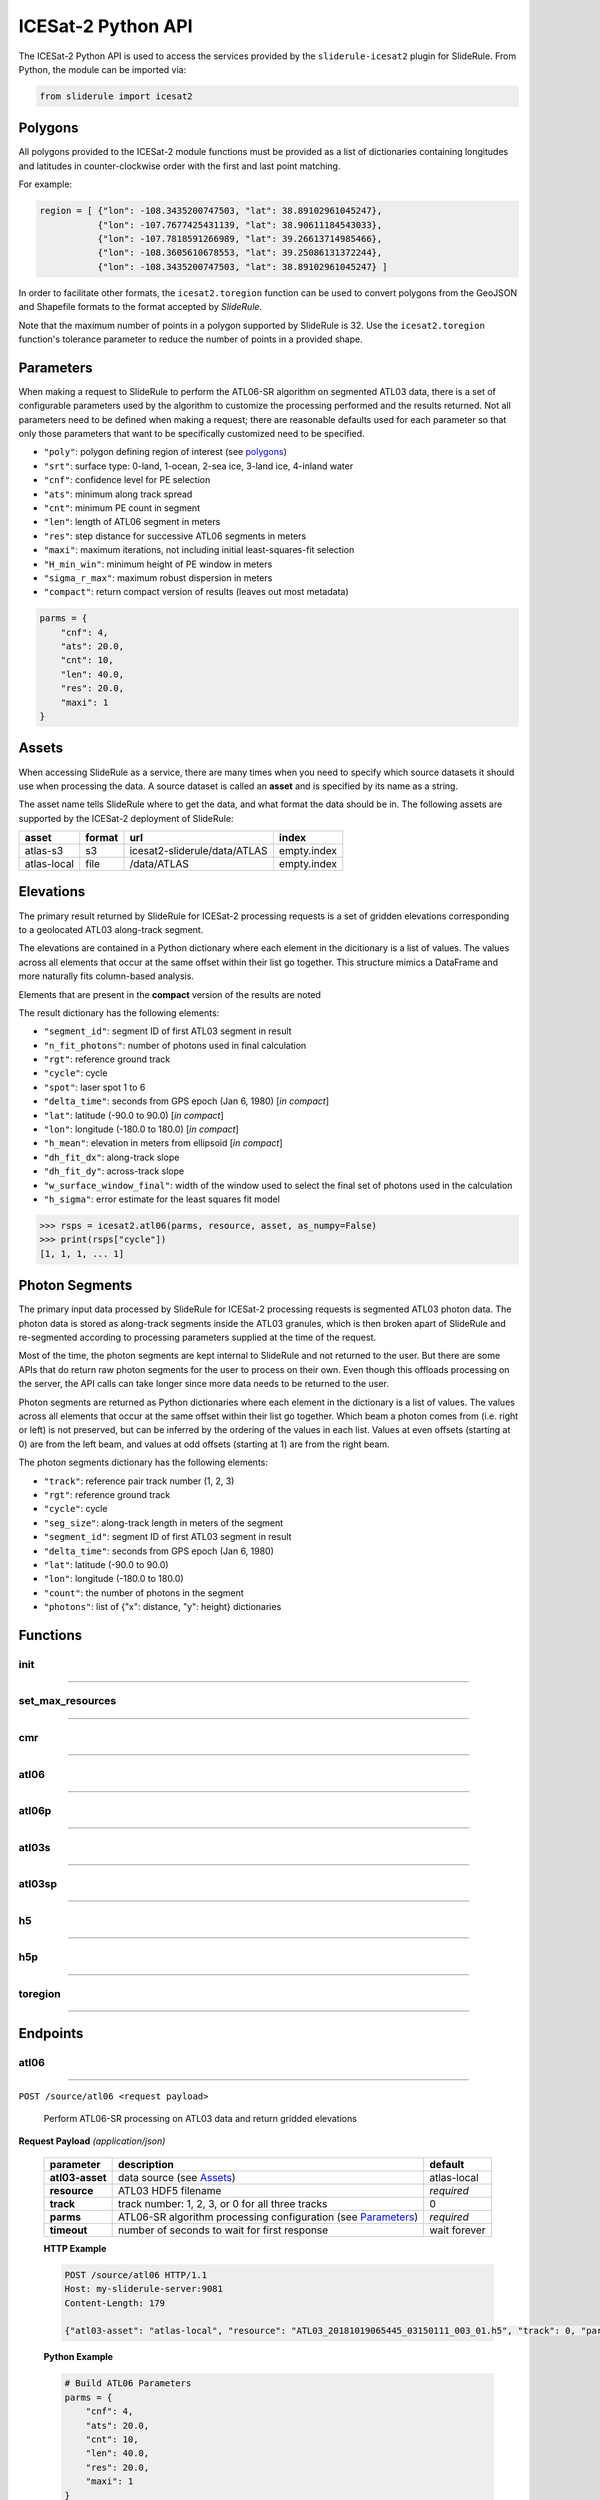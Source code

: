 ===================
ICESat-2 Python API
===================

The ICESat-2 Python API is used to access the services provided by the ``sliderule-icesat2`` plugin for SlideRule. From Python, the module can be imported via:

.. code-block:: python

    from sliderule import icesat2

Polygons
########

All polygons provided to the ICESat-2 module functions must be provided as a list of dictionaries containing longitudes and latitudes in counter-clockwise order with the first and last point matching.

For example:

.. code-block:: python

    region = [ {"lon": -108.3435200747503, "lat": 38.89102961045247},
               {"lon": -107.7677425431139, "lat": 38.90611184543033}, 
               {"lon": -107.7818591266989, "lat": 39.26613714985466},
               {"lon": -108.3605610678553, "lat": 39.25086131372244},
               {"lon": -108.3435200747503, "lat": 38.89102961045247} ]

In order to facilitate other formats, the ``icesat2.toregion`` function can be used to convert polygons from the GeoJSON and Shapefile formats to the format accepted by `SlideRule`.

Note that the maximum number of points in a polygon supported by SlideRule is 32.  Use the ``icesat2.toregion`` function's tolerance parameter to reduce the number of points in a provided shape.

Parameters
##########

When making a request to SlideRule to perform the ATL06-SR algorithm on segmented ATL03 data, there is a set of configurable parameters used by the algorithm to customize the processing performed and the results returned.
Not all parameters need to be defined when making a request; there are reasonable defaults used for each parameter so that only those parameters that want to be specifically customized need to be specified.

* ``"poly"``: polygon defining region of interest (see `polygons <#polygons>`_)
* ``"srt"``: surface type: 0-land, 1-ocean, 2-sea ice, 3-land ice, 4-inland water
* ``"cnf"``: confidence level for PE selection
* ``"ats"``: minimum along track spread
* ``"cnt"``: minimum PE count in segment
* ``"len"``: length of ATL06 segment in meters
* ``"res"``: step distance for successive ATL06 segments in meters
* ``"maxi"``: maximum iterations, not including initial least-squares-fit selection
* ``"H_min_win"``: minimum height of PE window in meters
* ``"sigma_r_max"``: maximum robust dispersion in meters
* ``"compact"``: return compact version of results (leaves out most metadata)

.. code-block:: python

    parms = {
        "cnf": 4,
        "ats": 20.0, 
        "cnt": 10,
        "len": 40.0,
        "res": 20.0,
        "maxi": 1
    }

Assets
######

When accessing SlideRule as a service, there are many times when you need to specify which source datasets it should use when processing the data.  
A source dataset is called an **asset** and is specified by its name as a string.

The asset name tells SlideRule where to get the data, and what format the data should be in. The following assets are supported by the ICESat-2 deployment of SlideRule:

.. csv-table:: 
    :header: asset, format, url, index

    atlas-s3,    s3,   icesat2-sliderule/data/ATLAS, empty.index
    atlas-local, file, /data/ATLAS,                  empty.index


Elevations
##########

The primary result returned by SlideRule for ICESat-2 processing requests is a set of gridden elevations corresponding to a geolocated ATL03 along-track segment.

The elevations are contained in a Python dictionary where each element in the dicitionary is a list of values.  
The values across all elements that occur at the same offset within their list go together.  
This structure mimics a DataFrame and more naturally fits column-based analysis.

Elements that are present in the **compact** version of the results are noted

The result dictionary has the following elements:

- ``"segment_id"``: segment ID of first ATL03 segment in result
- ``"n_fit_photons"``: number of photons used in final calculation
- ``"rgt"``: reference ground track
- ``"cycle"``: cycle
- ``"spot"``: laser spot 1 to 6
- ``"delta_time"``: seconds from GPS epoch (Jan 6, 1980) [*in compact*]
- ``"lat"``: latitude (-90.0 to 90.0) [*in compact*]
- ``"lon"``: longitude (-180.0 to 180.0) [*in compact*]
- ``"h_mean"``: elevation in meters from ellipsoid [*in compact*]
- ``"dh_fit_dx"``: along-track slope
- ``"dh_fit_dy"``: across-track slope
- ``"w_surface_window_final"``: width of the window used to select the final set of photons used in the calculation
- ``"h_sigma"``: error estimate for the least squares fit model

.. code-block:: python

    >>> rsps = icesat2.atl06(parms, resource, asset, as_numpy=False)
    >>> print(rsps["cycle"])
    [1, 1, 1, ... 1]


Photon Segments
###############

The primary input data processed by SlideRule for ICESat-2 processing requests is segmented ATL03 photon data.
The photon data is stored as along-track segments inside the ATL03 granules, which is then broken apart of SlideRule and re-segmented according to processing
parameters supplied at the time of the request.

Most of the time, the photon segments are kept internal to SlideRule and not returned to the user.  But there are some APIs that do return raw photon segments for the user to process on their own.
Even though this offloads processing on the server, the API calls can take longer since more data needs to be returned to the user.

Photon segments are returned as Python dictionaries where each element in the dictionary is a list of values.
The values across all elements that occur at the same offset within their list go together. 
Which beam a photon comes from (i.e. right or left) is not preserved, but can be inferred by the ordering of the values in each list.
Values at even offsets (starting at 0) are from the left beam, and values at odd offsets (starting at 1) are from the right beam.

The photon segments dictionary has the following elements:

- ``"track"``: reference pair track number (1, 2, 3)
- ``"rgt"``: reference ground track
- ``"cycle"``: cycle
- ``"seg_size"``: along-track length in meters of the segment
- ``"segment_id"``: segment ID of first ATL03 segment in result
- ``"delta_time"``: seconds from GPS epoch (Jan 6, 1980)
- ``"lat"``: latitude (-90.0 to 90.0)
- ``"lon"``: longitude (-180.0 to 180.0)
- ``"count"``: the number of photons in the segment
- ``"photons"``: list of {"x": distance, "y": height} dictionaries


Functions
#########

init
----

""""""""""""""""

.. py:function:: icesat2.init (url, verbose=False, max_resources=DEFAULT_MAX_REQUESTED_RESOURCES, max_errors=3)

    Mainly a convenience function for initializing the underlying SlideRule module.  Must be called before other ICESat-2 API calls.
    This function is the same as calling the underlying sliderule functions: ``set_url``, ``set_verbose``, ``set_max_errors``, along with the local ``set_max_resources`` function.

    :param str url: the IP address or hostname of the SlideRule service (note, there is a special case where the url is provided as a list of strings instead of just a string; when a list is provided, the client hardcodes the set of servers that are used to process requests to the exact set provided; this is used for testing and for local installations and can be ignored by most users)
    :param bool verbose: whether or not user level log messages received from SlideRule generate a Python log message (see `sliderule.set_verbose <./SlideRule.html#set_verbose>`_)
    :param int max_errors: the number of errors returned by a SlideRule server before the client drops it from the available server list
    :param int max_resources: the maximum number of resources that are allowed to be processed in a single request

    Example: 

    .. code-block:: python

        >>> from sliderule import icesat2
        >>> icesat2.init("my-sliderule-service.my-company.com", True)


set_max_resources
-----------------

""""""""""""""""

.. py:function:: icesat2.set_max_resources (max_resources)

    Sets the maximum allowed number of resources to be processed in one request.  This is mainly provided as a sanity check for the user.

    :param int max_resources: the maximum number of resources that are allowed to be processed in a single request
    
    Example: 

    .. code-block:: python

        >>> from sliderule import icesat2
        >>> icesat2.set_max_resources(1000)


cmr
---

""""""""""""""""

.. py:function:: icesat2.cmr(polygon, time_start=None, time_end=None, version='003', short_name='ATL03')

    Query the `NASA Common Metadata Repository (CMR) <https://cmr.earthdata.nasa.gov/search>`_ for a list of data within temporal and spatial parameters

    :param list polygon: polygon defining region of interest (see `polygons <#polygons>`_)
    :param str time_start: starting time for query in format ``<year>-<month>-<day>T<hour>:<minute>:<second>Z``
    :param str time_end: ending time for query in format ``<year>-<month>-<day>T<hour>:<minute>:<second>Z``
    :param str version: dataset version as found in the `NASA CMR Directory <https://cmr.earthdata.nasa.gov/search/site/collections/directory/eosdis>`_
    :param str short_name: dataset short name as defined in the `NASA CMR Directory <https://cmr.earthdata.nasa.gov/search/site/collections/directory/eosdis>`_
    :return: list of files (granules) for the dataset fitting the spatial and temporal parameters

    Example: 

    .. code-block:: python

        >>> from sliderule import icesat2
        >>> region = [ {"lon": -108.3435200747503, "lat": 38.89102961045247},
        ...            {"lon": -107.7677425431139, "lat": 38.90611184543033}, 
        ...            {"lon": -107.7818591266989, "lat": 39.26613714985466},
        ...            {"lon": -108.3605610678553, "lat": 39.25086131372244},
        ...            {"lon": -108.3435200747503, "lat": 38.89102961045247} ]
        >>> granules = icesat2.cmr(region)
        >>> granules
        ['ATL03_20181017222812_02950102_003_01.h5', 'ATL03_20181110092841_06530106_003_01.h5', ... 'ATL03_20201111102237_07370902_003_01.h5']



atl06
-----

""""""""""""""""

.. py:function:: icesat2.atl06(parms, resource, asset="atlas-s3", track=0, as_numpy=False)

    Performs ATL06-SR processing on ATL03 data and returns gridded elevations

    :param dict parms: parameters used to configure ATL06-SR algorithm processing (see `Parameters <#parameters>`_)
    :param str resource: ATL03 HDF5 filename
    :keyword str asset: data source asset (see `Assets <#assets>`_)
    :keyword int track: reference pair track number (1, 2, 3, or 0 to include for all three)
    :keyword bool as_numpy: when true returns results as flattened numpy arrays
    :return: list of gridded elevations (see `Elevations <#elevations>`_)

    Example: 

    .. code-block:: python

        >>> from sliderule import icesat2
        >>> icesat2.init("icesat2sliderule.org", True)
        >>> parms = { "cnf": 4, "ats": 20.0, "cnt": 10, "len": 40.0, "res": 20.0, "maxi": 1 }
        >>> resource = "ATL03_20181019065445_03150111_003_01.h5"
        >>> atl03_asset = "atlas-local"
        >>> rsps = icesat2.atl06(parms, resource, atl03_asset, as_numpy=False)
        >>> rsps["lat"][:5]
        [-78.99668681854881, -78.99649784368357, -78.99685968470074, -78.99649784368357, -78.99703874667964]
        >>> rsps["lon"][:5]
        [-63.97622360194674, -63.981167605752425, -63.976405240741286, -63.981167605752425, -63.97659412081279]
        >>> rsps["h_mean"][:5]
        [45.63628102552386, 45.61235614285759, 45.6602334215594, 45.60864517021007, 45.607383124478126]


atl06p
------

""""""""""""""""

.. py:function:: icesat2.atl06p(parm, asset="atlas-s3", track=0, as_numpy=False, max_workers=0, block=True)

    Performs ATL06-SR processing in parallel on ATL03 data and returns gridded elevations.  Unlike the `atl06 <#atl06>`_ function, 
    this function does not take a resource as a parameter; instead it is expected that the **parm** argument includes a polygon which
    is used to fetch all available resources from the CMR system automatically.

    Note, it is often the case that the list of resources (i.e. granules) returned by the CMR system includes granules that come close, but
    do not actually intersect the region of interest.  This is due to geolocation margin added to all CMR ICESat-2 resources in order to account
    for the spacecraft off-pointing.  The consequence is that SlideRule will return no data for some of the resources and issue a warning statement to that effect;
    this can be ignored and indicates no issue with the data processing.

    :param dict parms: parameters used to configure ATL06-SR algorithm processing (see `Parameters <#parameters>`_)
    :keyword str asset: data source asset (see `Assets <#assets>`_)
    :keyword int track: reference pair track number (1, 2, 3, or 0 to include for all three)
    :keyword bool as_numpy: when true returns results as flattened numpy arrays
    :keyword int max_workers: the number of threads to use when making concurrent requests to SlideRule (when set to 0, the number of threads is automatically and optimally determined based on the number of SlideRule server nodes available)
    :keyword bool block: wait for results to finish before returning; if set to false, instead of returning elevations, this function returns a list of concurrent futures)
    :return: list of gridded elevations (see `Elevations <#elevations>`_)


atl03s
------

""""""""""""""""

.. py:function:: icesat2.atl03s (parm, resource, asset="atlas-s3", track=0)

    Subsets ATL03 data given the polygon and time range provided and returns segments of photons

    :param dict parms: parameters used to configure ATL03 subsetting (see `Parameters <#parameters>`_)
    :param str resource: ATL03 HDF5 filename
    :keyword str asset: data source asset (see `Assets <#assets>`_)
    :keyword int track: reference pair track number (1, 2, 3, or 0 to include for all three)
    :return: list of ATL03 segments (see `Photon Segments <#photon-segments>`_)


atl03sp
-------

""""""""""""""""

.. py:function:: icesat2.atl03sp(parm, asset="atlas-s3", track=0, max_workers=0, block=True)

    Performs ATL03 subsetting in parallel on ATL03 data and returns photon segment data.  Unlike the `atl03s <#atl03s>`_ function, 
    this function does not take a resource as a parameter; instead it is expected that the **parm** argument includes a polygon which
    is used to fetch all available resources from the CMR system automatically.

    Note, it is often the case that the list of resources (i.e. granules) returned by the CMR system includes granules that come close, but
    do not actually intersect the region of interest.  This is due to geolocation margin added to all CMR ICESat-2 resources in order to account
    for the spacecraft off-pointing.  The consequence is that SlideRule will return no data for some of the resources and issue a warning statement to that effect;
    this can be ignored and indicates no issue with the data processing.

    :param dict parms: parameters used to configure ATL03 subsetting (see `Parameters <#parameters>`_)
    :keyword str asset: data source asset (see `Assets <#assets>`_)
    :keyword int track: reference pair track number (1, 2, 3, or 0 to include for all three)
    :keyword int max_workers: the number of threads to use when making concurrent requests to SlideRule (when set to 0, the number of threads is automatically and optimally determined based on the number of SlideRule server nodes available)
    :keyword bool block: wait for results to finish before returning; if set to false, instead of returning photon segment data, this function returns a list of concurrent futures)
    :return: list of ATL03 segments (see `Photon Segments <#photon-segments>`_)


h5
--

""""""""""""""""

.. py:function:: icesat2.h5 (dataset, resource, asset="atlas-s3", datatype=sliderule.datatypes["REAL"], col=0, startrow=0, numrows=ALL_ROWS)

    Reads a dataset from an HDF5 file and returns the values of the dataset in a list

    This function provides an easy way for locally run scripts to get direct access to HDF5 data stored in a cloud environment.
    But it should be noted that this method is not the most efficient way to access remote H5 data, as the data is accessed one dataset at a time.
    Future versions may provide the ability to read multiple datasets at once, but in the meantime, if the user finds themselves needing direct 
    access to a lot of HDF5 data residing in the cloud, then use of the H5Coro Python package is recommended as it provides a native Python package
    for performant direct access to HDF5 data in the cloud.

    One of the difficulties in reading HDF5 data directly from a Python script is converting format of the data as it is stored in the HDF5 to a data
    format that is easy to use in Python.  The compromise that this function takes is that it allows the user to supply the desired data type of the 
    returned data via the **datatype** parameter, and the function will then return a **numpy** array of values with that data type.  
    
    The data type is supplied as a ``sliderule.datatypes`` enumeration:
    
    - ``sliderule.datatypes["TEXT"]``: return the data as a string of unconverted bytes
    - ``sliderule.datatypes["INTEGER"]``: return the data as an array of integers
    - ``sliderule.datatypes["REAL"]``: return the data as an array of double precision floating point numbers
    - ``sliderule.datatypes["DYNAMIC"]``: return the data in the numpy data type that is the closest match to the data as it is stored in the HDF5 file

    :param str dataset: full path to dataset variable (e.g. ``/gt1r/geolocation/segment_ph_cnt``)
    :param str resource: HDF5 filename
    :keyword str asset: data source asset (see `Assets <#assets>`_)
    :keyword int datatype: the type of data the returned dataset list should be in (datasets that are naturally of a different type undergo a best effort conversion to the specified data type before being returned)
    :keyword int col: the column to read from the dataset for a multi-dimensional dataset; if there are more than two dimensions, all remaining dimensions are flattened out when returned.
    :keyword int startrow: the first row to start reading from in a multi-dimensional dataset (or starting element if there is only one dimension)
    :keyword int numrows: the number of rows to read when reading from a multi-dimensional dataset (or number of elements if there is only one dimension); if **ALL_ROWS** selected, it will read from the **startrow** to the end of the dataset.
    :return: numpy array of dataset values

    Example: 

    .. code-block:: python

        segments    = icesat2.h5("/gt1r/land_ice_segments/segment_id",  resource, asset)
        heights     = icesat2.h5("/gt1r/land_ice_segments/h_li",        resource, asset)
        latitudes   = icesat2.h5("/gt1r/land_ice_segments/latitude",    resource, asset)
        longitudes  = icesat2.h5("/gt1r/land_ice_segments/longitude",   resource, asset)

        df = pd.DataFrame(data=list(zip(heights, latitudes, longitudes)), index=segments, columns=["h_mean", "latitude", "longitude"])


h5p
---

""""""""""""""""

.. py:function:: icesat2.h5p (datasets, resource, asset="atlas-s3")

    Reads a list of datasets from an HDF5 file and returns the values of the dataset in a dictionary of lists. 

    This function is considerably faster than the ``icesat2.h5`` function in that it not only reads the datasets in 
    parallel on the server side, but also shares a file context between the reads so that portions of the file that 
    need to be read multiple times do not result in multiple requests to S3.

    For a full discussion of the data type conversion options, see `h5 <ICESat-2.html#h5>`_.

    :param dict datasets: list of full paths to dataset variable (e.g. ``/gt1r/geolocation/segment_ph_cnt``); see below for additional parameters that can be added to each dataset
    :param str resource: HDF5 filename
    :keyword str asset: data source asset (see `Assets <#assets>`_)
    :return: dictionary of numpy arrays of dataset values, where the keys are the dataset names

    The ``datasets`` dictionary can optionally contain the following elements per entry:

    :keyword int valtype: the type of data the returned dataset list should be in (datasets that are naturally of a different type undergo a best effort conversion to the specified data type before being returned)
    :keyword int col: the column to read from the dataset for a multi-dimensional dataset; if there are more than two dimensions, all remaining dimensions are flattened out when returned.
    :keyword int startrow: the first row to start reading from in a multi-dimensional dataset (or starting element if there is only one dimension)
    :keyword int numrows: the number of rows to read when reading from a multi-dimensional dataset (or number of elements if there is only one dimension); if **ALL_ROWS** selected, it will read from the **startrow** to the end of the dataset.

    Example: 

    .. code-block:: python

        >>> from sliderule import icesat2
        >>> icesat2.init(["127.0.0.1"], False)
        >>> datasets = [
        ...         {"dataset": "/gt1l/land_ice_segments/h_li", "numrows": 5},
        ...         {"dataset": "/gt1r/land_ice_segments/h_li", "numrows": 5},
        ...         {"dataset": "/gt2l/land_ice_segments/h_li", "numrows": 5},
        ...         {"dataset": "/gt2r/land_ice_segments/h_li", "numrows": 5},
        ...         {"dataset": "/gt3l/land_ice_segments/h_li", "numrows": 5},
        ...         {"dataset": "/gt3r/land_ice_segments/h_li", "numrows": 5}
        ...     ]
        >>> rsps = icesat2.h5p(datasets, "ATL06_20181019065445_03150111_003_01.h5", "atlas-local")
        >>> print(rsps)
        {'/gt2r/land_ice_segments/h_li': array([45.3146427 , 45.27640582, 45.23608027, 45.21131015, 45.15692304]), 
         '/gt2l/land_ice_segments/h_li': array([45.35118977, 45.33535027, 45.27195617, 45.21816889, 45.18534204]), 
         '/gt1l/land_ice_segments/h_li': array([45.68811156, 45.71368944, 45.74234326, 45.74614113, 45.79866465]), 
         '/gt3l/land_ice_segments/h_li': array([45.29602321, 45.34764226, 45.31430979, 45.31471701, 45.30034622]), 
         '/gt1r/land_ice_segments/h_li': array([45.72632446, 45.76512574, 45.76337375, 45.77102473, 45.81307948]), 
         '/gt3r/land_ice_segments/h_li': array([45.14954134, 45.18970635, 45.16637644, 45.15235916, 45.17135806])}
        


toregion
--------

""""""""""""""""

.. py:function:: icesat2.toregion (filename, tolerance=0.0)

    Convert a GeoJSON representation of a set of geospatial regions into a set of lat,lon lists recognized by SlideRule

    :param str filename: file name of GeoJSON formatted regions of interest, file **must** have named with the .geojson suffix
    :param float tolerance: tolerance used to simplify complex shapes so that the number of points is less than the limit (a tolerance of 0.001 typically works for most complex shapes)
    :return: a list of lists containing the regions of interest that can be used for the **poly** parameter in a processing request to SlideRule

    Example: 

    .. code-block:: python

        from sliderule import icesat2

        # Region of Interest #
        region_filename = sys.argv[1]
        regions = icesat2.toregion(region_filename)

        # Configure SlideRule #
        icesat2.init("icesat2sliderule.org", False)

        # Build ATL06 Request #
        parms = {
            "poly": regions[0],
            "srt": icesat2.SRT_LAND,
            "cnf": icesat2.CNF_SURFACE_HIGH,
            "ats": 10.0,
            "cnt": 10,
            "len": 40.0,
            "res": 20.0,
            "maxi": 1
        }

        # Get ATL06 Elevations
        atl06 = process_atl06_algorithm(parms, "atlas-s3")



Endpoints
#########

atl06
-----

""""""""""""""""

``POST /source/atl06 <request payload>``

    Perform ATL06-SR processing on ATL03 data and return gridded elevations

**Request Payload** *(application/json)*

    .. list-table::
       :header-rows: 1
    
       * - parameter
         - description
         - default
       * - **atl03-asset**
         - data source (see `Assets <#assets>`_)
         - atlas-local
       * - **resource**
         - ATL03 HDF5 filename
         - *required*     
       * - **track**
         - track number: 1, 2, 3, or 0 for all three tracks
         - 0
       * - **parms**
         - ATL06-SR algorithm processing configuration (see `Parameters <#parameters>`_)
         - *required*
       * - **timeout**
         - number of seconds to wait for first response
         - wait forever

    **HTTP Example**

    .. code-block:: http

        POST /source/atl06 HTTP/1.1
        Host: my-sliderule-server:9081
        Content-Length: 179

        {"atl03-asset": "atlas-local", "resource": "ATL03_20181019065445_03150111_003_01.h5", "track": 0, "parms": {"cnf": 4, "ats": 20.0, "cnt": 10, "len": 40.0, "res": 20.0, "maxi": 1}}

    **Python Example**

    .. code-block:: python

        # Build ATL06 Parameters
        parms = { 
            "cnf": 4,
            "ats": 20.0,
            "cnt": 10,
            "len": 40.0,
            "res": 20.0,
            "maxi": 1 
        }

        # Build ATL06 Request
        rqst = {
            "atl03-asset" : "atlas-local",
            "resource": "ATL03_20181019065445_03150111_003_01.h5",
            "track": 0,
            "parms": parms
        }

        # Execute ATL06 Algorithm
        rsps = sliderule.source("atl06", rqst, stream=True)

**Response Payload** *(application/octet-stream)*

    Serialized stream of gridded elevations of type ``atl06rec``.  See `De-serialization <./SlideRule.html#de-serialization>`_ for a description of how to process binary response records.



atl03s
------

""""""""""""""""


``POST /source/atl03s <request payload>``

    Subset ATL03 data and return segments of photons

**Request Payload** *(application/json)*

    .. list-table::
       :header-rows: 1

       * - parameter
         - description
         - default
       * - **atl03-asset**
         - data source (see `Assets <#assets>`_)
         - atlas-local
       * - **resource**
         - ATL03 HDF5 filename
         - *required*
       * - **track**
         - track number: 1, 2, 3, or 0 for all three tracks
         - 0
       * - **parms**
         - ATL06-SR algorithm processing configuration (see `Parameters <#parameters>`_)
         - *required*
       * - **timeout**
         - number of seconds to wait for first response
         - wait forever

    **HTTP Example**

    .. code-block:: http

        POST /source/atl03s HTTP/1.1
        Host: my-sliderule-server:9081
        Content-Length: 134

        {"atl03-asset": "atlas-local", "resource": "ATL03_20181019065445_03150111_003_01.h5", "track": 0, "parms": {"len": 40.0, "res": 20.0}}

    **Python Example**

    .. code-block:: python

        # Build ATL06 Parameters
        parms = {
            "len": 40.0,
            "res": 20.0,
        }

        # Build ATL06 Request
        rqst = {
            "atl03-asset" : "atlas-local",
            "resource": "ATL03_20181019065445_03150111_003_01.h5",
            "track": 0,
            "parms": parms
        }

        # Execute ATL06 Algorithm
        rsps = sliderule.source("atl03s", rqst, stream=True)

**Response Payload** *(application/octet-stream)*

    Serialized stream of photon segments of type ``atl03rec``.  See `De-serialization <./SlideRule.html#de-serialization>`_ for a description of how to process binary response records.



indexer
-------

""""""""""""""""

``POST /source/indexer <request payload>``

    Return a set of meta-data index records for each ATL03 resource (i.e. H5 file) listed in the request.  
    Index records are used to create local indexes of the resources available to be processed,
    which in turn support spatial and temporal queries.
    Note, while SlideRule supports native meta-data indexing, this feature is typically not used in favor of accessing the
    NASA CMR system directly.

**Request Payload** *(application/json)*

    .. list-table::
       :header-rows: 1
    
       * - parameter
         - description
         - default
       * - **atl03-asset**
         - data source (see `Assets <#assets>`_)
         - atlas-local
       * - **resources**
         - List of ATL03 HDF5 filenames
         - *required*     
       * - **timeout**
         - number of seconds to wait for first response
         - wait forever
    
    **HTTP Example**

    .. code-block:: http

        POST /source/indexer HTTP/1.1
        Host: my-sliderule-server:9081
        Content-Length: 131

        {"atl03-asset": "atlas-local", "resources": ["ATL03_20181019065445_03150111_003_01.h5", "ATL03_20190512123214_06760302_003_01.h5"]}

    **Python Example**

    .. code-block:: python

        # Build Indexer Request
        rqst = {
            "atl03-asset" : "atlas-local",
            "resources": ["ATL03_20181019065445_03150111_003_01.h5", "ATL03_20190512123214_06760302_003_01.h5"],
        }

        # Execute ATL06 Algorithm
        rsps = sliderule.source("indexer", rqst, stream=True)

**Response Payload** *(application/octet-stream)*

    Serialized stream of ATL03 meta-data index records of type ``atl03rec.index``.  See `De-serialization <./SlideRule.html#de-serialization>`_ for a description of how to process binary response records.
